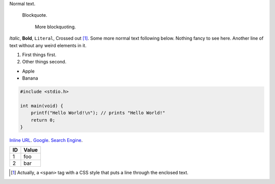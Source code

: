 .. role:: strike
   :class: strike

Normal text.

    Blockquote.

        More blockquoting.

*Italic*, **Bold**, ``Literal``, :strike:`Crossed out` [1]_. Some more
normal text following below.  Nothing fancy to see here.  Another line
of text without any weird elements in it.

1. First things first.
2. Other things second.

* Apple
* Banana

.. code:: c

    #include <stdio.h>

    int main(void) {
        printf("Hello World!\n"); // prints "Hello World!"
        return 0;
    }

`Inline URL <http://www.google.com/>`_.  Google_. `Search Engine`_.

.. image:: http://rib.aibor.de/images/dealwithit.gif

==== ======
 ID   Value
==== ======
 1    foo
---- ------
 2    bar
==== ======

.. [1] Actually, a ``<span>`` tag with a CSS style that puts a line
       through the enclosed text.

.. _Google: http://www.google.com/
.. _Search Engine: http://www.google.com/
